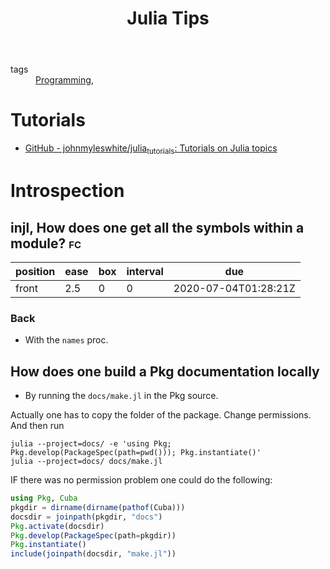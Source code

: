 #+TITLE: Julia Tips

- tags :: [[file:20200516152708-programming.org][Programming]],


* Tutorials
- [[https://github.com/johnmyleswhite/julia_tutorials][GitHub - johnmyleswhite/julia_tutorials: Tutorials on Julia topics]]
* Introspection
** injl, How does one get all the symbols within a module? :fc:
:PROPERTIES:
:FC_CREATED: 2020-07-04T01:28:21Z
:FC_TYPE:  normal
:ID:       b2d57465-49fe-40f3-8a3d-91c759da0fcd
:END:
:REVIEW_DATA:
| position | ease | box | interval | due                  |
|----------+------+-----+----------+----------------------|
| front    |  2.5 |   0 |        0 | 2020-07-04T01:28:21Z |
:END:
*** Back


- With the ~names~ proc.

** How does one build a Pkg documentation locally
- By running the ~docs/make.jl~ in the Pkg source.

Actually one has to copy the folder of the package. Change permissions. And then run

#+BEGIN_SRC shell :eval no
julia --project=docs/ -e 'using Pkg; Pkg.develop(PackageSpec(path=pwd())); Pkg.instantiate()'
julia --project=docs/ docs/make.jl
#+END_SRC


IF there was no permission problem one could do the following:
#+BEGIN_SRC julia :eval no
using Pkg, Cuba
pkgdir = dirname(dirname(pathof(Cuba)))
docsdir = joinpath(pkgdir, "docs")
Pkg.activate(docsdir)
Pkg.develop(PackageSpec(path=pkgdir))
Pkg.instantiate()
include(joinpath(docsdir, "make.jl"))

#+END_SRC

